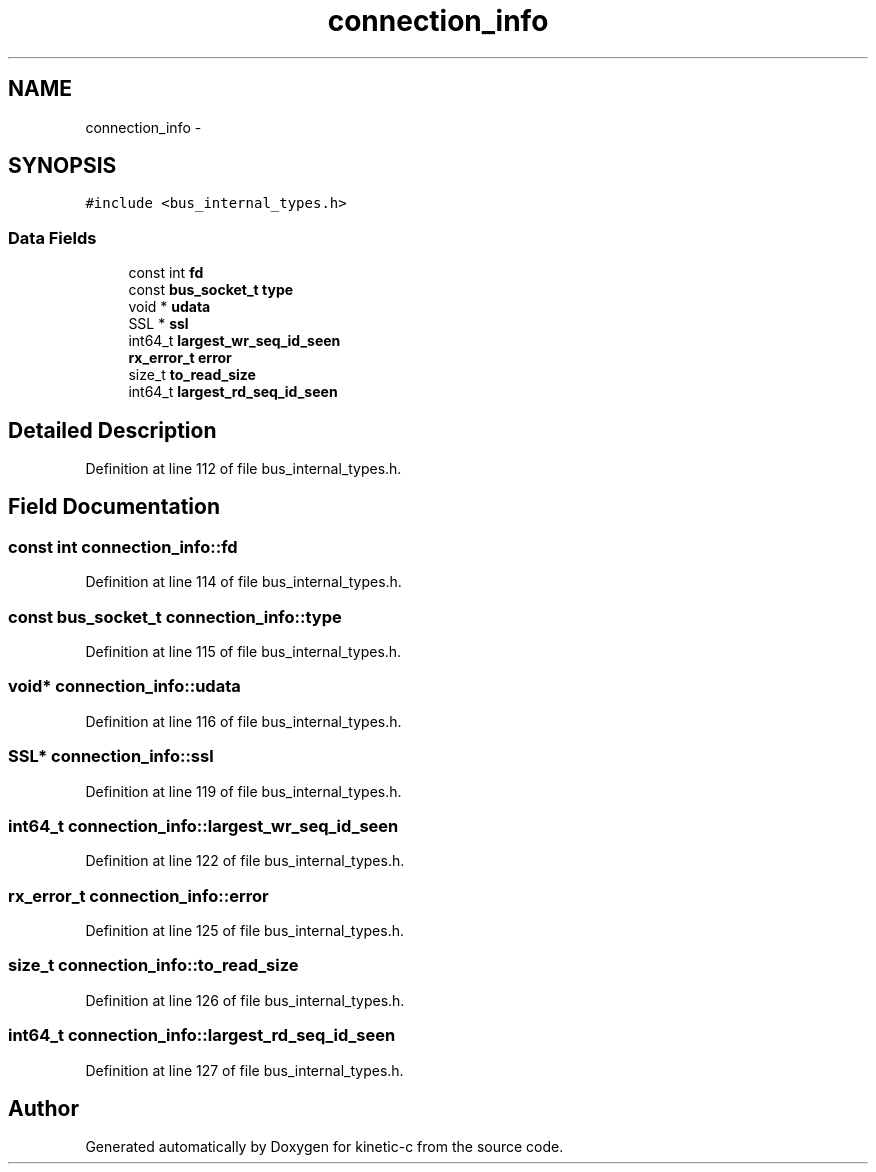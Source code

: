 .TH "connection_info" 3 "Tue Mar 3 2015" "Version v0.12.0-beta" "kinetic-c" \" -*- nroff -*-
.ad l
.nh
.SH NAME
connection_info \- 
.SH SYNOPSIS
.br
.PP
.PP
\fC#include <bus_internal_types\&.h>\fP
.SS "Data Fields"

.in +1c
.ti -1c
.RI "const int \fBfd\fP"
.br
.ti -1c
.RI "const \fBbus_socket_t\fP \fBtype\fP"
.br
.ti -1c
.RI "void * \fBudata\fP"
.br
.ti -1c
.RI "SSL * \fBssl\fP"
.br
.ti -1c
.RI "int64_t \fBlargest_wr_seq_id_seen\fP"
.br
.ti -1c
.RI "\fBrx_error_t\fP \fBerror\fP"
.br
.ti -1c
.RI "size_t \fBto_read_size\fP"
.br
.ti -1c
.RI "int64_t \fBlargest_rd_seq_id_seen\fP"
.br
.in -1c
.SH "Detailed Description"
.PP 
Definition at line 112 of file bus_internal_types\&.h\&.
.SH "Field Documentation"
.PP 
.SS "const int connection_info::fd"

.PP
Definition at line 114 of file bus_internal_types\&.h\&.
.SS "const \fBbus_socket_t\fP connection_info::type"

.PP
Definition at line 115 of file bus_internal_types\&.h\&.
.SS "void* connection_info::udata"

.PP
Definition at line 116 of file bus_internal_types\&.h\&.
.SS "SSL* connection_info::ssl"

.PP
Definition at line 119 of file bus_internal_types\&.h\&.
.SS "int64_t connection_info::largest_wr_seq_id_seen"

.PP
Definition at line 122 of file bus_internal_types\&.h\&.
.SS "\fBrx_error_t\fP connection_info::error"

.PP
Definition at line 125 of file bus_internal_types\&.h\&.
.SS "size_t connection_info::to_read_size"

.PP
Definition at line 126 of file bus_internal_types\&.h\&.
.SS "int64_t connection_info::largest_rd_seq_id_seen"

.PP
Definition at line 127 of file bus_internal_types\&.h\&.

.SH "Author"
.PP 
Generated automatically by Doxygen for kinetic-c from the source code\&.
